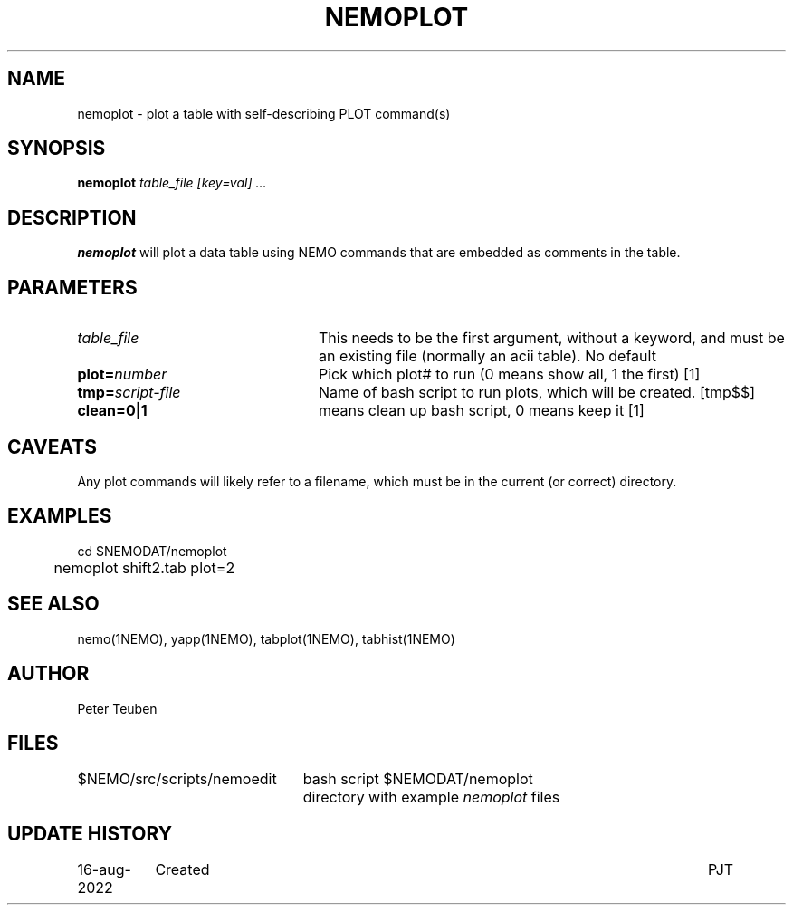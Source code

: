 .TH NEMOPLOT 8NEMO "16 August 2022"

.SH "NAME"
nemoplot \- plot a table with self-describing PLOT command(s)

.SH "SYNOPSIS"
.PP
\fBnemoplot \fI table_file [key=val] ...\fP 

.SH "DESCRIPTION"
\fBnemoplot\fP will plot a data table using NEMO commands that
are embedded as comments in the table.

.SH "PARAMETERS"
.TP 24
\fItable_file\fP
This needs to be the first argument, without a keyword, and must be
an existing file (normally an acii table).   No default
.TP
\fBplot=\fP\fInumber\fP
Pick which plot# to run (0 means show all, 1 the first)   [1]
.TP
\fBtmp=\fP\fIscript-file\fP
Name of bash script to run plots, which will be created.
[tmp$$]
.TP
\fBclean=0|1\fP
means clean up bash script, 0 means keep it
[1]

.SH "CAVEATS"
Any plot commands will likely refer to a filename, which must be in the current (or correct) directory.

.SH "EXAMPLES"
.nf
	cd $NEMODAT/nemoplot
	nemoplot shift2.tab plot=2
.fi

.SH "SEE ALSO"
nemo(1NEMO), yapp(1NEMO), tabplot(1NEMO), tabhist(1NEMO)

.SH "AUTHOR"
Peter Teuben

.SH "FILES"
.ta +3i
$NEMO/src/scripts/nemoedit	bash script
$NEMODAT/nemoplot	directory with example \fInemoplot\fP files
.fi

.SH "UPDATE HISTORY"
.nf
.ta +1.5i +5.5i
16-aug-2022	Created		PJT
.fi
